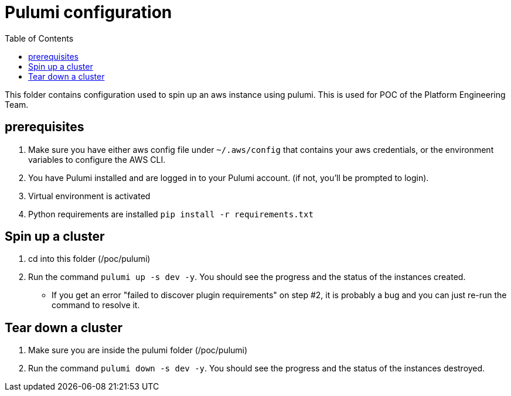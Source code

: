 = Pulumi configuration
:data-uri:
:icons: font
:showtitle:
:source-highlighter: highlightjs
:toc:

This folder contains configuration used to spin up an aws instance using pulumi. This is used for POC of the Platform Engineering Team.

== prerequisites
1. Make sure you have either aws config file under `~/.aws/config` that contains your aws credentials, or the environment variables to configure the AWS CLI.
2. You have Pulumi installed and are logged in to your Pulumi account. (if not, you'll be prompted to login).
3. Virtual environment is activated
4. Python requirements are installed `pip install -r requirements.txt`

== Spin up a cluster

1. cd into this folder (/poc/pulumi)
2. Run the command `pulumi up -s dev -y`. You should see the progress and the status of the instances created.
* If you get an error "failed to discover plugin requirements" on step #2, it is probably a bug and you can just re-run the command to resolve it.

== Tear down a cluster

1. Make sure you are inside the pulumi folder (/poc/pulumi)
2. Run the command `pulumi down -s dev -y`. You should see the progress and the status of the instances destroyed.
